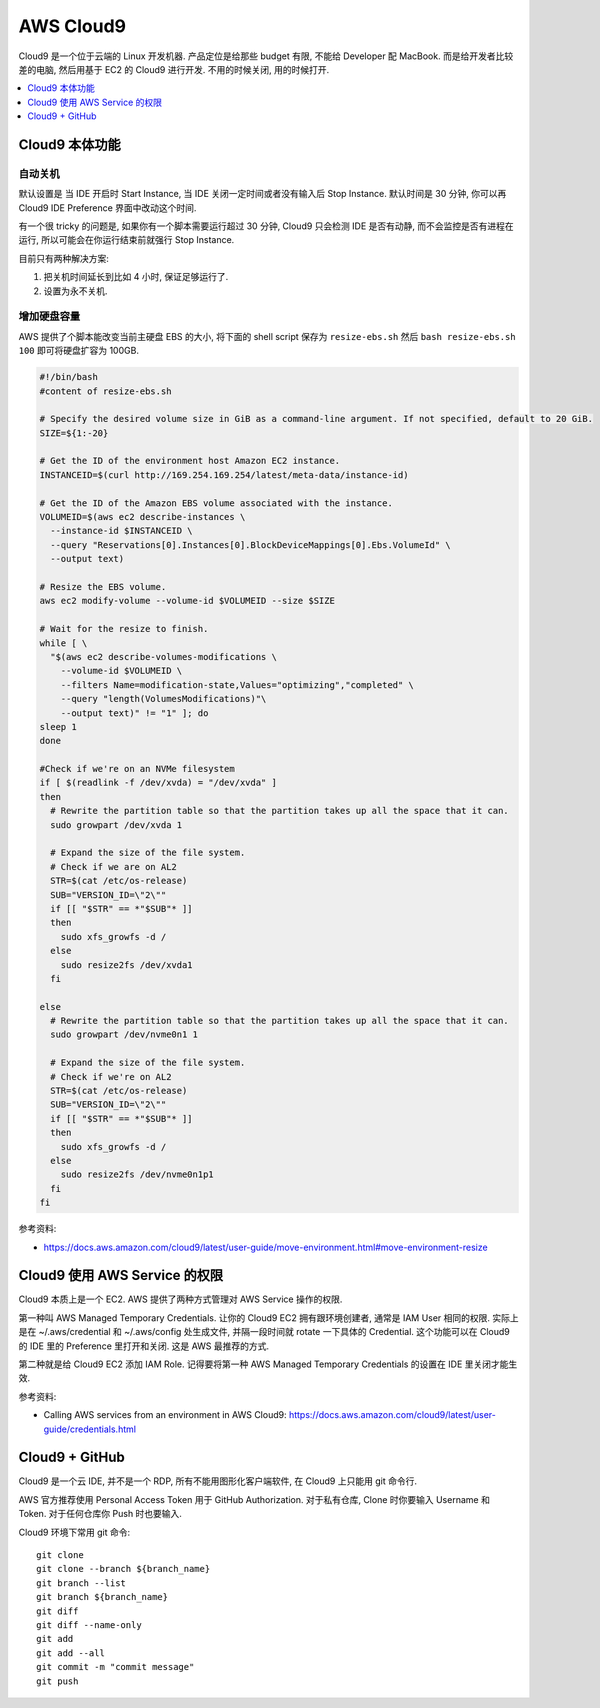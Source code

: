 AWS Cloud9
==============================================================================

Cloud9 是一个位于云端的 Linux 开发机器. 产品定位是给那些 budget 有限, 不能给 Developer 配 MacBook. 而是给开发者比较差的电脑, 然后用基于 EC2 的 Cloud9 进行开发. 不用的时候关闭, 用的时候打开.

.. contents::
    :depth: 1
    :local:



Cloud9 本体功能
------------------------------------------------------------------------------



自动关机
~~~~~~~~~~~~~~~~~~~~~~~~~~~~~~~~~~~~~~~~~~~~~~~~~~~~~~~~~~~~~~~~~~~~~~~~~~~~~~

默认设置是 当 IDE 开启时 Start Instance, 当 IDE 关闭一定时间或者没有输入后 Stop Instance. 默认时间是 30 分钟, 你可以再 Cloud9 IDE Preference 界面中改动这个时间.

有一个很 tricky 的问题是, 如果你有一个脚本需要运行超过 30 分钟, Cloud9 只会检测 IDE 是否有动静, 而不会监控是否有进程在运行, 所以可能会在你运行结束前就强行 Stop Instance.

目前只有两种解决方案:

1. 把关机时间延长到比如 4 小时, 保证足够运行了.
2. 设置为永不关机.


增加硬盘容量
~~~~~~~~~~~~~~~~~~~~~~~~~~~~~~~~~~~~~~~~~~~~~~~~~~~~~~~~~~~~~~~~~~~~~~~~~~~~~~

AWS 提供了个脚本能改变当前主硬盘 EBS 的大小, 将下面的 shell script 保存为 ``resize-ebs.sh`` 然后 ``bash resize-ebs.sh 100`` 即可将硬盘扩容为 100GB.

.. code-block:: bash

    #!/bin/bash
    #content of resize-ebs.sh

    # Specify the desired volume size in GiB as a command-line argument. If not specified, default to 20 GiB.
    SIZE=${1:-20}

    # Get the ID of the environment host Amazon EC2 instance.
    INSTANCEID=$(curl http://169.254.169.254/latest/meta-data/instance-id)

    # Get the ID of the Amazon EBS volume associated with the instance.
    VOLUMEID=$(aws ec2 describe-instances \
      --instance-id $INSTANCEID \
      --query "Reservations[0].Instances[0].BlockDeviceMappings[0].Ebs.VolumeId" \
      --output text)

    # Resize the EBS volume.
    aws ec2 modify-volume --volume-id $VOLUMEID --size $SIZE

    # Wait for the resize to finish.
    while [ \
      "$(aws ec2 describe-volumes-modifications \
        --volume-id $VOLUMEID \
        --filters Name=modification-state,Values="optimizing","completed" \
        --query "length(VolumesModifications)"\
        --output text)" != "1" ]; do
    sleep 1
    done

    #Check if we're on an NVMe filesystem
    if [ $(readlink -f /dev/xvda) = "/dev/xvda" ]
    then
      # Rewrite the partition table so that the partition takes up all the space that it can.
      sudo growpart /dev/xvda 1

      # Expand the size of the file system.
      # Check if we are on AL2
      STR=$(cat /etc/os-release)
      SUB="VERSION_ID=\"2\""
      if [[ "$STR" == *"$SUB"* ]]
      then
        sudo xfs_growfs -d /
      else
        sudo resize2fs /dev/xvda1
      fi

    else
      # Rewrite the partition table so that the partition takes up all the space that it can.
      sudo growpart /dev/nvme0n1 1

      # Expand the size of the file system.
      # Check if we're on AL2
      STR=$(cat /etc/os-release)
      SUB="VERSION_ID=\"2\""
      if [[ "$STR" == *"$SUB"* ]]
      then
        sudo xfs_growfs -d /
      else
        sudo resize2fs /dev/nvme0n1p1
      fi
    fi


参考资料:

- https://docs.aws.amazon.com/cloud9/latest/user-guide/move-environment.html#move-environment-resize


Cloud9 使用 AWS Service 的权限
------------------------------------------------------------------------------

Cloud9 本质上是一个 EC2. AWS 提供了两种方式管理对 AWS Service 操作的权限.

第一种叫 AWS Managed Temporary Credentials. 让你的 Cloud9 EC2 拥有跟环境创建者, 通常是 IAM User 相同的权限. 实际上是在 ~/.aws/credential 和 ~/.aws/config 处生成文件, 并隔一段时间就 rotate 一下具体的 Credential. 这个功能可以在 Cloud9 的 IDE 里的 Preference 里打开和关闭. 这是 AWS 最推荐的方式.

第二种就是给 Cloud9 EC2 添加 IAM Role. 记得要将第一种 AWS Managed Temporary Credentials 的设置在 IDE 里关闭才能生效.

参考资料:

- Calling AWS services from an environment in AWS Cloud9: https://docs.aws.amazon.com/cloud9/latest/user-guide/credentials.html


Cloud9 + GitHub
------------------------------------------------------------------------------

Cloud9 是一个云 IDE, 并不是一个 RDP, 所有不能用图形化客户端软件, 在 Cloud9 上只能用 git 命令行.

AWS 官方推荐使用 Personal Access Token 用于 GitHub Authorization. 对于私有仓库, Clone 时你要输入 Username 和 Token. 对于任何仓库你 Push 时也要输入.

Cloud9 环境下常用 git 命令::

    git clone
    git clone --branch ${branch_name}
    git branch --list
    git branch ${branch_name}
    git diff
    git diff --name-only
    git add
    git add --all
    git commit -m "commit message"
    git push
